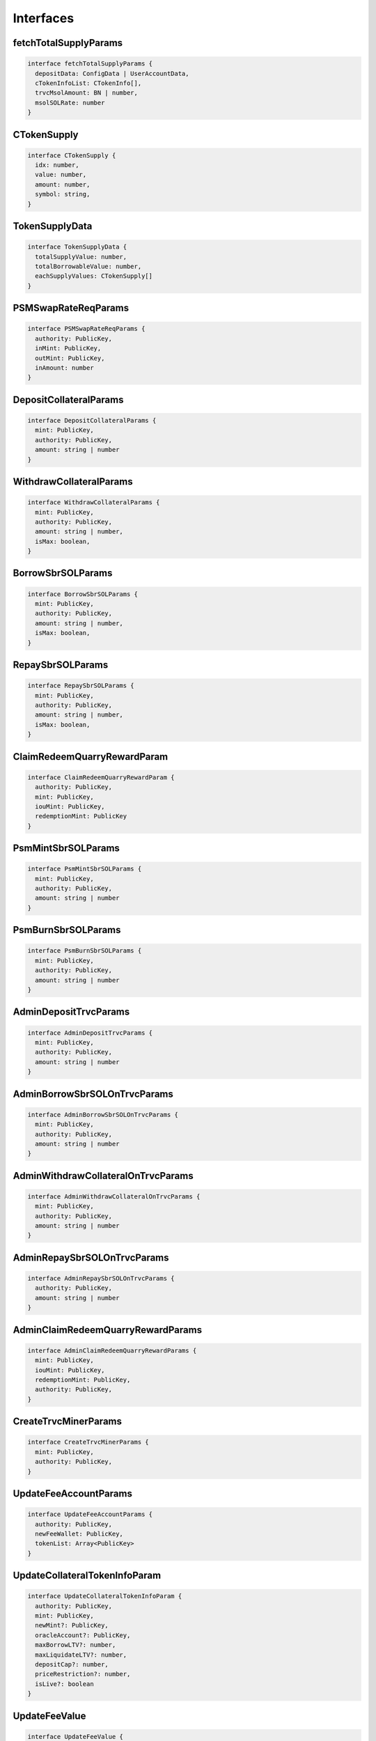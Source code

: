Interfaces
==========

.. _fetchTotalSupplyParams:

fetchTotalSupplyParams
----------------------
.. code-block:: typescript

  interface fetchTotalSupplyParams {
    depositData: ConfigData | UserAccountData,
    cTokenInfoList: CTokenInfo[],
    trvcMsolAmount: BN | number,
    msolSOLRate: number
  }

.. _CTokenSupply:

CTokenSupply
------------
.. code-block:: typescript

  interface CTokenSupply {
    idx: number,
    value: number,
    amount: number,
    symbol: string,
  }

.. _TokenSupplyData:

TokenSupplyData
---------------
.. code-block:: typescript

  interface TokenSupplyData {
    totalSupplyValue: number,
    totalBorrowableValue: number,
    eachSupplyValues: CTokenSupply[]
  }

.. _PSMSwapRateReqParams:

PSMSwapRateReqParams
--------------------
.. code-block:: typescript

  interface PSMSwapRateReqParams {
    authority: PublicKey,
    inMint: PublicKey,
    outMint: PublicKey,
    inAmount: number
  }

.. _DepositCollateralParams:

DepositCollateralParams
-----------------------
.. code-block:: typescript

  interface DepositCollateralParams {
    mint: PublicKey,
    authority: PublicKey,
    amount: string | number
  }

.. _WithdrawCollateralParams:

WithdrawCollateralParams
------------------------
.. code-block:: typescript

  interface WithdrawCollateralParams {
    mint: PublicKey,
    authority: PublicKey,
    amount: string | number,
    isMax: boolean,
  }

.. _BorrowSbrSOLParams:

BorrowSbrSOLParams
------------------
.. code-block:: typescript

  interface BorrowSbrSOLParams {
    mint: PublicKey,
    authority: PublicKey,
    amount: string | number,
    isMax: boolean,
  }

.. _RepaySbrSOLParams:

RepaySbrSOLParams
-----------------
.. code-block:: typescript

  interface RepaySbrSOLParams {
    mint: PublicKey,
    authority: PublicKey,
    amount: string | number,
    isMax: boolean,
  }

.. _ClaimRedeemQuarryRewardParam:

ClaimRedeemQuarryRewardParam
----------------------------
.. code-block:: typescript

  interface ClaimRedeemQuarryRewardParam {
    authority: PublicKey,
    mint: PublicKey,
    iouMint: PublicKey,
    redemptionMint: PublicKey
  }

.. _PsmMintSbrSOLParams:

PsmMintSbrSOLParams
-------------------
.. code-block:: typescript

  interface PsmMintSbrSOLParams {
    mint: PublicKey,
    authority: PublicKey,
    amount: string | number
  }

.. _PsmBurnSbrSOLParams:

PsmBurnSbrSOLParams
-------------------
.. code-block:: typescript

  interface PsmBurnSbrSOLParams {
    mint: PublicKey,
    authority: PublicKey,
    amount: string | number
  }

.. _AdminDepositTrvcParams:

AdminDepositTrvcParams
----------------------
.. code-block:: typescript

  interface AdminDepositTrvcParams {
    mint: PublicKey,
    authority: PublicKey,
    amount: string | number
  }

.. _AdminBorrowSbrSOLOnTrvcParams:

AdminBorrowSbrSOLOnTrvcParams
------------------------------
.. code-block:: typescript

  interface AdminBorrowSbrSOLOnTrvcParams {
    mint: PublicKey,
    authority: PublicKey,
    amount: string | number
  }

.. _AdminWithdrawCollateralOnTrvcParams:

AdminWithdrawCollateralOnTrvcParams
-----------------------------------
.. code-block:: typescript

  interface AdminWithdrawCollateralOnTrvcParams {
    mint: PublicKey,
    authority: PublicKey,
    amount: string | number
  }

.. _AdminRepaySbrSOLOnTrvcParams:

AdminRepaySbrSOLOnTrvcParams
----------------------------
.. code-block:: typescript

  interface AdminRepaySbrSOLOnTrvcParams {
    authority: PublicKey,
    amount: string | number
  }

.. _AdminClaimRedeemQuarryRewardParams:

AdminClaimRedeemQuarryRewardParams
----------------------------------
.. code-block:: typescript

  interface AdminClaimRedeemQuarryRewardParams {
    mint: PublicKey,
    iouMint: PublicKey,
    redemptionMint: PublicKey,
    authority: PublicKey,
  }

.. _CreateTrvcMinerParams:

CreateTrvcMinerParams
----------------------
.. code-block:: typescript

  interface CreateTrvcMinerParams {
    mint: PublicKey,
    authority: PublicKey,
  }

.. _UpdateFeeAccountParams:

UpdateFeeAccountParams
----------------------
.. code-block:: typescript

  interface UpdateFeeAccountParams {
    authority: PublicKey,
    newFeeWallet: PublicKey,
    tokenList: Array<PublicKey>
  }

.. _UpdateCollateralTokenInfoParam:

UpdateCollateralTokenInfoParam
------------------------------
.. code-block:: typescript

  interface UpdateCollateralTokenInfoParam {
    authority: PublicKey,
    mint: PublicKey,
    newMint?: PublicKey,
    oracleAccount?: PublicKey,
    maxBorrowLTV?: number,
    maxLiquidateLTV?: number,
    depositCap?: number,
    priceRestriction?: number,
    isLive?: boolean
  }

.. _UpdateFeeValue:

UpdateFeeValue
--------------
.. code-block:: typescript

  interface UpdateFeeValue {
    authority: PublicKey,
    fee: number
  }

.. _CBSPauseParam:

CBSPauseParam
-------------
.. code-block:: typescript

  interface CBSPauseParam {
    authority: PublicKey,
    option: number,
    isPaused: boolean
  }

.. _TrvcPauseParam:

TrvcPauseParam
--------------
.. code-block:: typescript

  interface TrvcPauseParam {
    authority: PublicKey,
    option: number,
    isPaused: boolean
  }

.. _TransferOwnershipParams:

TransferOwnershipParams
------------------------
.. code-block:: typescript

  interface TransferOwnershipParams {
    authority: PublicKey,
    newAuthority: PublicKey
  }

.. _UpdateStabilityAdminFeeParams:

UpdateStabilityAdminFeeParams
-----------------------------
.. code-block:: typescript

  interface UpdateStabilityAdminFeeParams {
    authority: PublicKey,
    nlpstakingAtaAuthority?: PublicKey,
    feePercent?: number,
    feeApr?: number,
    epochFrequency?: number,
  }